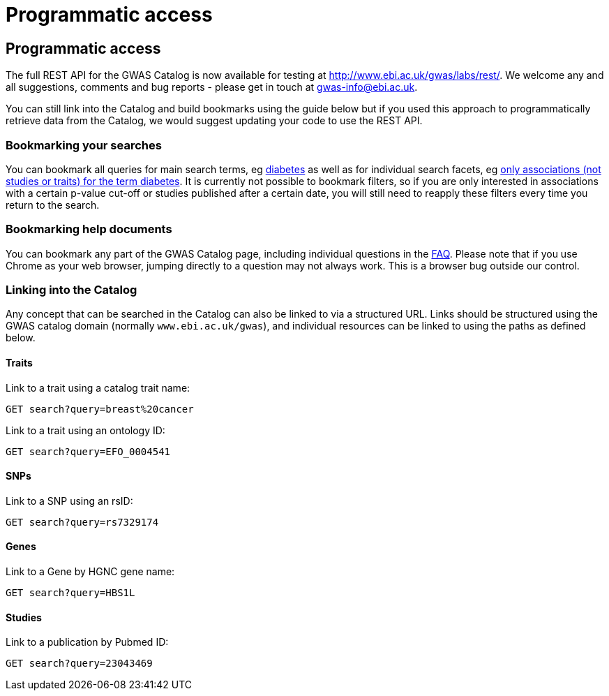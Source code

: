 = Programmatic access

== Programmatic access

The full REST API for the GWAS Catalog is now available for testing at http://www.ebi.ac.uk/gwas/labs/rest/. We welcome any and all suggestions, comments and bug reports - please get in touch at gwas-info@ebi.ac.uk.

You can still link into the Catalog and build bookmarks using the guide below but if you used this approach to programmatically retrieve data from the Catalog, we would suggest updating your code to use the REST API.



=== Bookmarking your searches

You can bookmark all queries for main search terms, eg http://www.ebi.ac.uk/gwas/search?query=diabetes[diabetes] as well as for individual search facets, eg http://www.ebi.ac.uk/gwas/search?query=diabetes#association[only associations (not studies or traits) for the term diabetes]. It is currently not possible to bookmark filters, so if you are only interested in associations with a certain p-value cut-off or studies published after a certain date, you will still need to reapply these filters every time you return to the search.


=== Bookmarking help documents

You can bookmark any part of the GWAS Catalog page, including individual questions in the link:faq[FAQ]. Please note that if you use Chrome as your web browser, jumping directly to a question may not always work. This is a browser bug outside our control.


=== Linking into the Catalog

Any concept that can be searched in the Catalog can also be linked to via a structured URL.
Links should be structured using the GWAS catalog domain (normally `www.ebi.ac.uk/gwas`), and individual resources can be linked to using the paths as defined below.

==== Traits

Link to a trait using a catalog trait name:

 GET search?query=breast%20cancer

Link to a trait using an ontology ID:

 GET search?query=EFO_0004541

==== SNPs

Link to a SNP using an rsID:

 GET search?query=rs7329174

==== Genes

Link to a Gene by HGNC gene name:

 GET search?query=HBS1L

==== Studies

Link to a publication by Pubmed ID:

 GET search?query=23043469
